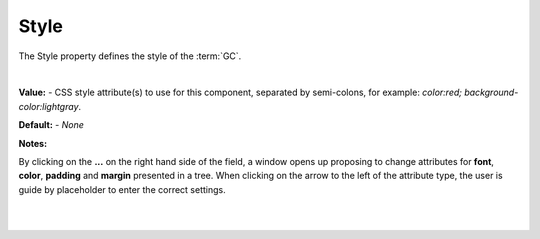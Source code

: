 .. _webgc-prop-style-label:

Style
=====

The Style property defines the style of the :term:`GC`.

|

.. image:: ../../images/devguide/dfx-prop-style-style.png


**Value:** - CSS style attribute(s) to use for this component, separated by semi-colons, for example: *color:red; background-color:lightgray*.

**Default:** - *None*

**Notes:**

By clicking on the **...** on the right hand side of the field, a window opens up proposing to change attributes for
**font**, **color**, **padding** and **margin** presented in a tree. When clicking on the arrow to the left of the
attribute type, the user is guide by placeholder to enter the correct settings.

|

.. image:: ../../images/gcs/dfx-styles-editor.png
   :width: 400px

|
